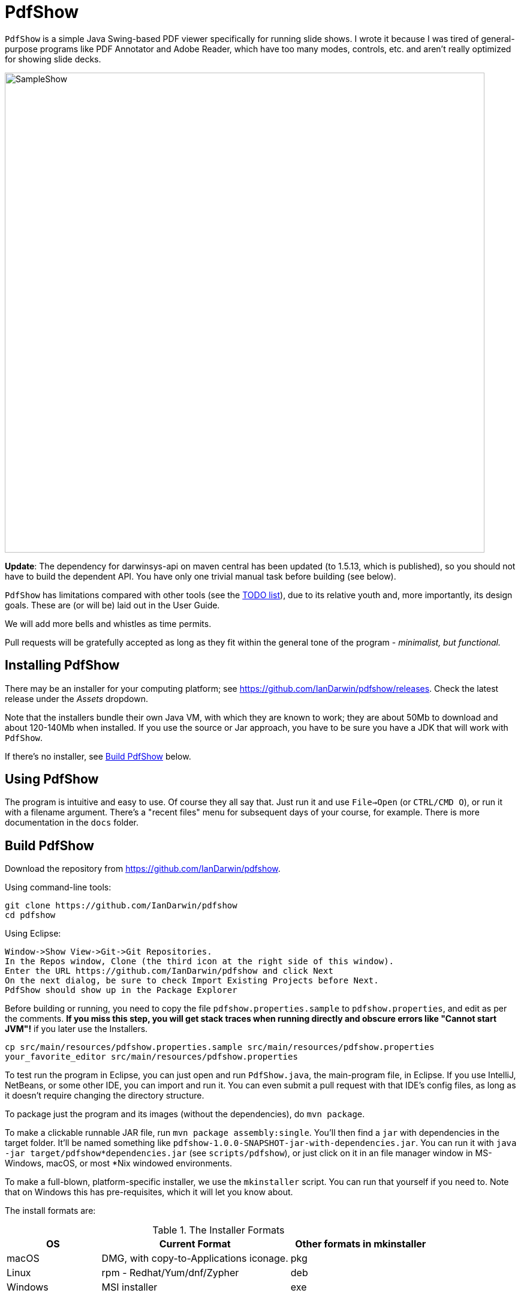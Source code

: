 = PdfShow

`PdfShow` is a simple Java Swing-based PDF viewer specifically for running slide shows.
I wrote it because I was tired of general-purpose programs like PDF Annotator and
Adobe Reader, which have too many modes, controls, etc. and aren't really optimized
for showing slide decks.

image::samples/SampleShow.png[width="800"]

*Update*:
The dependency for darwinsys-api on maven central has been updated (to 1.5.13, which is published),
so you should not have to build the dependent API. You have only one trivial manual task before building (see below).

`PdfShow` has limitations compared with other tools (see the
https://github.com/IanDarwin/pdfshow/issues[TODO list]), due to
its relative youth and, more importantly, its design goals.
These are (or will be) laid out in the User Guide.

We will add more bells and whistles as time permits.

Pull requests will be gratefully accepted as long as they fit
within the general tone of the program - _minimalist, but functional._

== Installing PdfShow

There may be an installer for your computing platform; see
https://github.com/IanDarwin/pdfshow/releases. Check the latest 
release under the _Assets_ dropdown.

Note that the installers bundle their own Java VM, with which they are known
to work; they are about 50Mb to download and about 120-140Mb when installed.
If you use the source or Jar approach, you have to be sure
you have a JDK that will work with `PdfShow`.

If there's no installer, see <<building>> below.

== Using PdfShow

The program is intuitive and easy to use. Of course they all say that.
Just run it and use `File->Open` (or `CTRL/CMD O`), or run it with a filename argument.
There's a "recent files" menu for subsequent days of your course, for example.
There is more documentation in the `docs` folder.

[[building]]
== Build PdfShow

Download the repository from https://github.com/IanDarwin/pdfshow. 

Using command-line tools:

	git clone https://github.com/IanDarwin/pdfshow
	cd pdfshow

Using Eclipse:

	Window->Show View->Git->Git Repositories.
	In the Repos window, Clone (the third icon at the right side of this window).
	Enter the URL https://github.com/IanDarwin/pdfshow and click Next
	On the next dialog, be sure to check Import Existing Projects before Next.
	PdfShow should show up in the Package Explorer

Before building or running, you need to
copy the file `pdfshow.properties.sample` to `pdfshow.properties`, and edit as per the comments.
*If you miss this step, you will get stack traces when running directly and
obscure errors like "Cannot start JVM"!* if you later use the Installers.

	cp src/main/resources/pdfshow.properties.sample src/main/resources/pdfshow.properties
	your_favorite_editor src/main/resources/pdfshow.properties

To test run the program in Eclipse, you can just open 
and run `PdfShow.java`, the main-program file, in Eclipse.
If you use IntelliJ, NetBeans, or some other IDE, you can import and run it.
You can even submit a pull request with that IDE's config files, as long as it doesn't require changing
the directory structure.

To package just the program and its images (without the dependencies),
do `mvn package`.

To make a clickable runnable JAR file, run `mvn package assembly:single`.
You'll then find a `jar` with dependencies in the target folder.
It'll be named something like `pdfshow-1.0.0-SNAPSHOT-jar-with-dependencies.jar`.
You can run it with `java -jar target/pdfshow*dependencies.jar` (see `scripts/pdfshow`), or just click on it in an file
manager window in MS-Windows, macOS, or most *Nix windowed environments.

To make a full-blown, platform-specific installer, we use the `mkinstaller` script.
You can run that yourself if you need to.
Note that on Windows this has pre-requisites, which it will let you know about.

The install formats are:

[[table-name]]
.The Installer Formats
[options="header",cols="2,4,3"]
|====
|OS|Current Format|Other formats in mkinstaller
|macOS|DMG, with copy-to-Applications iconage.|pkg
|Linux|rpm - Redhat/Yum/dnf/Zypher|deb
|Windows|MSI installer|exe
|====

== Development

Fork the repo, clone your forked copy, make changes, test changes, send a pull request.

Q: Why didn't I use this for the drawing:

	PDPageContentStream contentStream = new PDPageContentStream(document, page);
	contentStream.setNonStrokingColor(Color.DARK_GRAY);
	contentStream.addRect(200, 650, 100, 100);

A: The problem is that it would be much harder (if not impossible) to implement Undo processing
when using that approach. Perhaps a later Save PDF function could
insert the GObjects into the PDF using this technique.

Q: Why not use the built-in contains for hit detection?
A: The GObject hierarchy is intentionally light-weight, not JComponent, and
it's gotta be the same amount of work.

== Credits

Program written by Ian Darwin of Rejminet Group Inc.
Contributions by a cast of thousands (someday).

PDF access (i.e., some of the heavy listing!) is done by
https://pdfbox.apache.org/[Apache PDFBox] software.

Some icons from feathericons.com; a few simpler ones icons by Ian Darwin.
